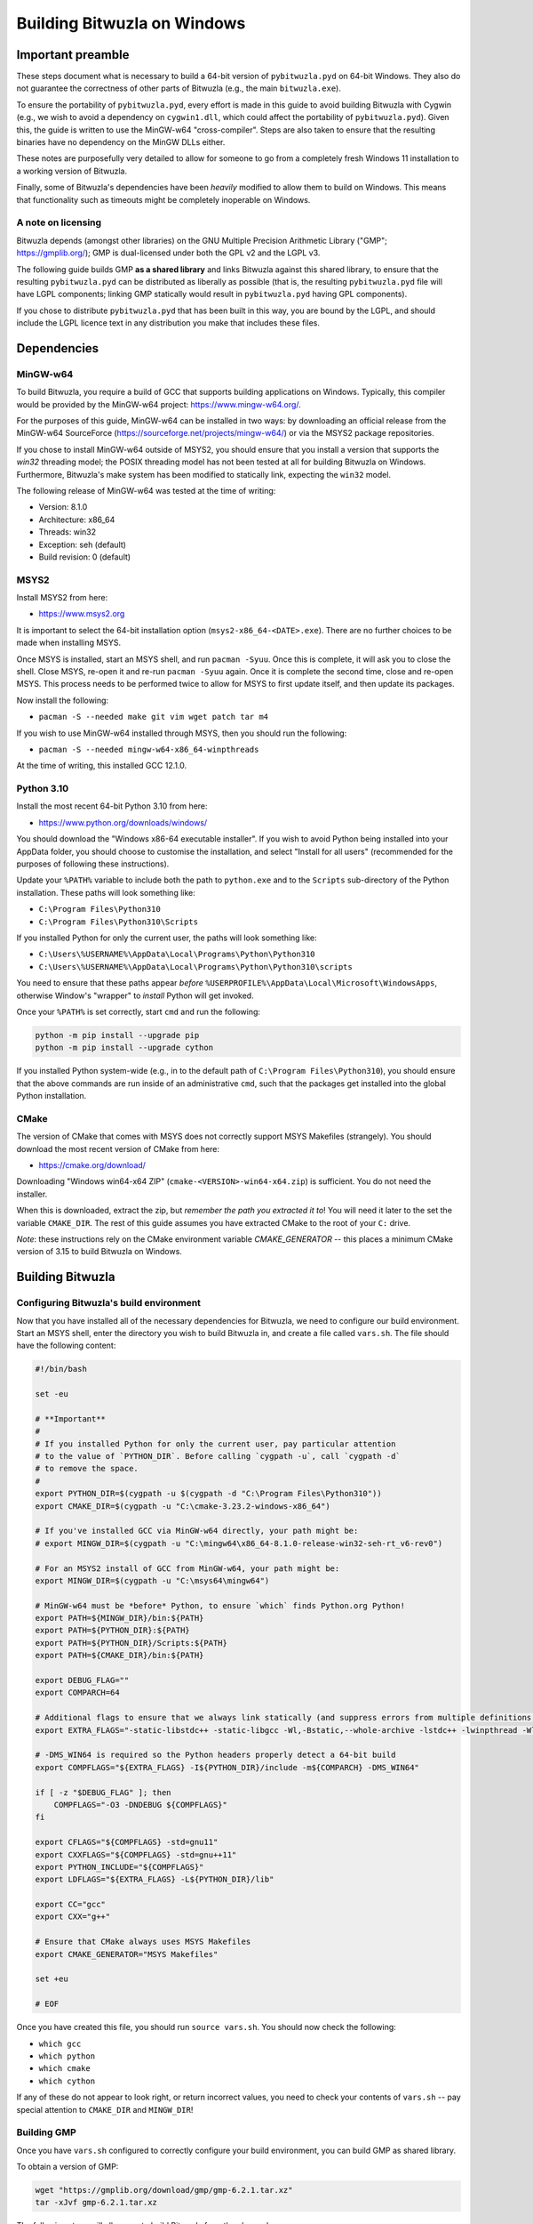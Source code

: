 Building Bitwuzla on Windows
============================

Important preamble
------------------

These steps document what is necessary to build a 64-bit version of
``pybitwuzla.pyd`` on 64-bit Windows. They also do not guarantee the correctness
of other parts of Bitwuzla (e.g., the main ``bitwuzla.exe``\ ).

To ensure the portability of ``pybitwuzla.pyd``\ , every effort is made in this
guide to avoid building Bitwuzla with Cygwin (e.g., we wish to avoid a
dependency on ``cygwin1.dll``\ , which could affect the portability of
``pybitwuzla.pyd``\ ). Given this, the guide is written to use the MinGW-w64
"cross-compiler". Steps are also taken to ensure that the resulting binaries
have no dependency on the MinGW DLLs either.

These notes are purposefully very detailed to allow for someone to go from a
completely fresh Windows 11 installation to a working version of Bitwuzla.

Finally, some of Bitwuzla's dependencies have been *heavily* modified to allow
them to build on Windows. This means that functionality such as timeouts might
be completely inoperable on Windows.

A note on licensing
^^^^^^^^^^^^^^^^^^^

Bitwuzla depends (amongst other libraries) on the GNU Multiple Precision
Arithmetic Library ("GMP"; https://gmplib.org/); GMP is dual-licensed under
both the GPL v2 and the LGPL v3.

The following guide builds GMP **as a shared library** and links Bitwuzla
against this shared library, to ensure that the resulting ``pybitwuzla.pyd``
can be distributed as liberally as possible (that is, the resulting
``pybitwuzla.pyd`` file will have LGPL components; linking GMP statically would
result in ``pybitwuzla.pyd`` having GPL components).

If you chose to distribute ``pybitwuzla.pyd`` that has been built in this way,
you are bound by the LGPL, and should include the LGPL licence text in any
distribution you make that includes these files.


Dependencies
------------

MinGW-w64
^^^^^^^^^

To build Bitwuzla, you require a build of GCC that supports building
applications on Windows. Typically, this compiler would be provided by the
MinGW-w64 project: https://www.mingw-w64.org/.

For the purposes of this guide, MinGW-w64 can be installed in two ways: by
downloading an official release from the MinGW-w64 SourceForce
(https://sourceforge.net/projects/mingw-w64/) or via the MSYS2 package
repositories.

If you chose to install MinGW-w64 outside of MSYS2, you should ensure that you
install a version that supports the `win32` threading model; the POSIX
threading model has not been tested at all for building Bitwuzla on Windows.
Furthermore, Bitwuzla's make system has been modified to statically link,
expecting the ``win32`` model.

The following release of MinGW-w64 was tested at the time of writing:

* Version: 8.1.0
* Architecture: x86_64
* Threads: win32
* Exception: seh (default)
* Build revision: 0 (default)

MSYS2
^^^^

Install MSYS2 from here:

* https://www.msys2.org

It is important to select the 64-bit installation option
(\ ``msys2-x86_64-<DATE>.exe``\ ). There are no further choices to be made when
installing MSYS.

Once MSYS is installed, start an MSYS shell, and run ``pacman -Syuu``. Once this
is complete, it will ask you to close the shell. Close MSYS, re-open it and
re-run ``pacman -Syuu`` again. Once it is complete the second time, close and
re-open MSYS. This process needs to be performed twice to allow for MSYS to
first update itself, and then update its packages.

Now install the following:

* ``pacman -S --needed make git vim wget patch tar m4``

If you wish to use MinGW-w64 installed through MSYS, then you should run the following:

* ``pacman -S --needed mingw-w64-x86_64-winpthreads``

At the time of writing, this installed GCC 12.1.0.

Python 3.10
^^^^^^^^^^^

Install the most recent 64-bit Python 3.10 from here:

* https://www.python.org/downloads/windows/

You should download the "Windows x86-64 executable installer". If you wish to
avoid Python being installed into your AppData folder, you should choose to
customise the installation, and select "Install for all users" (recommended for
the purposes of following these instructions).

Update your ``%PATH%`` variable to include both the path to ``python.exe`` and to
the ``Scripts`` sub-directory of the Python installation. These paths will look
something like:

* ``C:\Program Files\Python310``
* ``C:\Program Files\Python310\Scripts``

If you installed Python for only the current user, the paths will look
something like:

* ``C:\Users\%USERNAME%\AppData\Local\Programs\Python\Python310``
* ``C:\Users\%USERNAME%\AppData\Local\Programs\Python\Python310\scripts``

You need to ensure that these paths appear *before*
``%USERPROFILE%\AppData\Local\Microsoft\WindowsApps``\ , otherwise Window's
"wrapper" to *install* Python will get invoked.

Once your ``%PATH%`` is set correctly, start ``cmd`` and run the following:

.. code-block:: bash

  python -m pip install --upgrade pip
  python -m pip install --upgrade cython

If you installed Python system-wide (e.g., in to the default path of
``C:\Program Files\Python310``\ ), you should ensure that the above commands are run
inside of an administrative ``cmd``\ , such that the packages get installed into
the global Python installation.

CMake
^^^^^

The version of CMake that comes with MSYS does not correctly support MSYS
Makefiles (strangely). You should download the most recent version of CMake
from here:

* https://cmake.org/download/

Downloading "Windows win64-x64 ZIP" (\ ``cmake-<VERSION>-win64-x64.zip``\ ) is
sufficient. You do not need the installer.

When this is downloaded, extract the zip, but *remember the path you extracted
it to*\ ! You will need it later to the set the variable ``CMAKE_DIR``. The rest of
this guide assumes you have extracted CMake to the root of your ``C:`` drive.

*Note*: these instructions rely on the CMake environment variable
`CMAKE_GENERATOR` -- this places a minimum CMake version of 3.15 to build
Bitwuzla on Windows.

Building Bitwuzla
-----------------

Configuring Bitwuzla's build environment
^^^^^^^^^^^^^^^^^^^^^^^^^^^^^^^^^^^^^^^^

Now that you have installed all of the necessary dependencies for Bitwuzla, we
need to configure our build environment. Start an MSYS shell, enter the
directory you wish to build Bitwuzla in, and create a file called ``vars.sh``.
The file should have the following content:

.. code-block:: bash

   #!/bin/bash
   
   set -eu
   
   # **Important**
   #
   # If you installed Python for only the current user, pay particular attention
   # to the value of `PYTHON_DIR`. Before calling `cygpath -u`, call `cygpath -d`
   # to remove the space.
   #
   export PYTHON_DIR=$(cygpath -u $(cygpath -d "C:\Program Files\Python310"))
   export CMAKE_DIR=$(cygpath -u "C:\cmake-3.23.2-windows-x86_64")

   # If you've installed GCC via MinGW-w64 directly, your path might be:
   # export MINGW_DIR=$(cygpath -u "C:\mingw64\x86_64-8.1.0-release-win32-seh-rt_v6-rev0")

   # For an MSYS2 install of GCC from MinGW-w64, your path might be:
   export MINGW_DIR=$(cygpath -u "C:\msys64\mingw64")
   
   # MinGW-w64 must be *before* Python, to ensure `which` finds Python.org Python!
   export PATH=${MINGW_DIR}/bin:${PATH}
   export PATH=${PYTHON_DIR}:${PATH}
   export PATH=${PYTHON_DIR}/Scripts:${PATH}
   export PATH=${CMAKE_DIR}/bin:${PATH}
   
   export DEBUG_FLAG=""
   export COMPARCH=64

   # Additional flags to ensure that we always link statically (and suppress errors from multiple definitions, which happens due to statically link)
   export EXTRA_FLAGS="-static-libstdc++ -static-libgcc -Wl,-Bstatic,--whole-archive -lstdc++ -lwinpthread -Wl,-Bdynamic,--no-whole-archive -Wl,--allow-multiple-definition"
   
   # -DMS_WIN64 is required so the Python headers properly detect a 64-bit build
   export COMPFLAGS="${EXTRA_FLAGS} -I${PYTHON_DIR}/include -m${COMPARCH} -DMS_WIN64"
   
   if [ -z "$DEBUG_FLAG" ]; then
       COMPFLAGS="-O3 -DNDEBUG ${COMPFLAGS}"
   fi
   
   export CFLAGS="${COMPFLAGS} -std=gnu11"
   export CXXFLAGS="${COMPFLAGS} -std=gnu++11"
   export PYTHON_INCLUDE="${COMPFLAGS}"
   export LDFLAGS="${EXTRA_FLAGS} -L${PYTHON_DIR}/lib"
   
   export CC="gcc"
   export CXX="g++"
   
   # Ensure that CMake always uses MSYS Makefiles
   export CMAKE_GENERATOR="MSYS Makefiles"

   set +eu
   
   # EOF

Once you have created this file, you should run ``source vars.sh``. You should
now check the following:


* ``which gcc``
* ``which python``
* ``which cmake``
* ``which cython``

If any of these do not appear to look right, or return incorrect values, you
need to check your contents of ``vars.sh`` -- pay special attention to
``CMAKE_DIR`` and ``MINGW_DIR``\ !

Building GMP
^^^^^^^^^^^^

Once you have ``vars.sh`` configured to correctly configure your build
environment, you can build GMP as shared library.

To obtain a version of GMP:

.. code-block:: bash

   wget "https://gmplib.org/download/gmp/gmp-6.2.1.tar.xz"
   tar -xJvf gmp-6.2.1.tar.xz

The following steps will allow you to build Bitwuzla from the above clone:

.. code-block:: bash

   #!/bin/bash

   source vars.sh
   
   cd gmp-6.2.1
   
   ./configure --build=x86_64-w64-mingw64 --host=x86_64-w64-mingw64 --disable-static --enable-shared --enable-cxx  --prefix=$(readlink -f root)
   
   make -j$(nproc)
   
   make install -j$(nproc)

   # EOF

This will install GMP into the folder ``root`` inside of ``gmp-6.2.1``. The
rest of the guide expects that your ``gmp-6.2.1`` folder is next to your source
tree for Bitwuzla.

Obtaining Bitwuzla
^^^^^^^^^^^^^^^^^^

Now that you have configured your environment, you should obtain a copy of
Bitwuzla:

.. code-block:: bash

  git clone https://github.com/Bitwuzla/bitwuzla

Building
^^^^^^^^

The following steps will allow you to build Bitwuzla from the above clone:

.. code-block:: bash

   #!/bin/bash
   
   set -eu
   
   source vars.sh
   
   cd bitwuzla
   
   rm -rf deps
   
   #
   # Download, patch and build Bitwuzla's dependencies
   #
   ./contrib/setup-btor2tools.sh
   ./contrib/setup-cadical.sh
   ./contrib/setup-symfpu.sh
   
   #
   # Modify pybitwuzla.pyx to be "more Windows compatible"
   #
   ./contrib/fix_cython_windows.sh
   
   #
   # Build Bitwuzla
   #
   # Please pay careful attention to `CMAKE_PREFIX_PATH` (for the path to where
   # you installed GMP) and `PYTHON_EXECUTABLE` (to ensure we use Python.org
   # Python and not MinGW-w64 Python)
   #
   rm -rf build
   mkdir build
   cd build
   cmake .. -DPYTHON=ON -DUSE_SYMFPU=ON -DIS_WINDOWS_BUILD=1 -DCMAKE_PREFIX_PATH=$(readlink -f ../../gmp-6.2.1/root) -DPYTHON_EXECUTABLE:FILEPATH=$(readlink -f ${PYTHON_DIR}/python.exe)
   make -j12
   cd ..
   
   # EOF

*Notes:*

* On Windows, the above ``setup`` scripts automatically patch the version of
  Bitwuzla's dependencies to enable them to compile with Windows -- as per the
  start of this guide, these changes may dramatically change Bitwuzla's
  behaviour
* The use of ``-G "MSYS Makefiles"`` is *highly* essential to allow you to build
  Bitwuzla on Windows
* If you do not use a Python.org Python build, then your resulting
  ``pybitwuzla.pyd`` will likely depend on MinGW-w64 DLLs, making it harder to
  distribute

Packaging
^^^^^^^^^

On Windows, it is necessary to "collect-up" Bitwuzla's dependencies into one
directory before trying to work with our build artefacts. This can be achieved
as follows (run in the folder that contains GMP and your clone of Bitwuzla):

.. code-block:: bash

   #!/bin/bash

   dst=bitwuzla_build
   mkdir ${dst}

   cp gmp-6.2.1/root/bin/libgmp-10.dll ${dst}
   cp bitwuzla/build/bin/libbitwuzla.dll ${dst}
   cp bitwuzla/build/lib/pybitwuzla.pyd ${dst}

   # EOF

These steps are necessary as Windows resolves DLLs by looking either next to
the current DLL or by inspecting ``%PATH%``.

Testing Bitwuzla
^^^^^^^^^^^^^^^^

Now that you have built ``pybitwuzla.pyd`` and collected the necessary
artefacts, you can test your build:

.. code-block:: bash

   #!/bin/bash

   # this script presumes it is run from the common directory containing your `bitwuzla_build` folder
   python -m pip install --upgrade pytest
   export PYTHONPATH=$(cygpath -d $(readlink -f bitwuzla_build))
   echo -e "import pybitwuzla\nprint(dir(pybitwuzla))" | python
   python -m pytest bitwuzla/test/python/test_api.py

   # EOF

Please note, at the time of writing, tests that use `dump` are not expected to pass.


